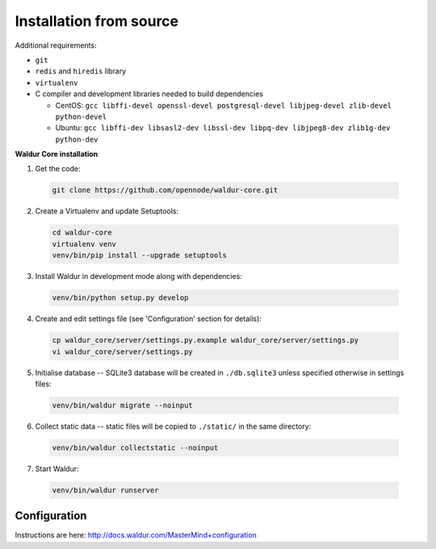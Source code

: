 Installation from source
------------------------

Additional requirements:

- ``git``
- ``redis`` and ``hiredis`` library
- ``virtualenv``
- C compiler and development libraries needed to build dependencies

  - CentOS: ``gcc libffi-devel openssl-devel postgresql-devel libjpeg-devel zlib-devel python-devel``
  - Ubuntu: ``gcc libffi-dev libsasl2-dev libssl-dev libpq-dev libjpeg8-dev zlib1g-dev python-dev``

**Waldur Core installation**

1. Get the code:

  .. code-block:: bash

    git clone https://github.com/opennode/waldur-core.git

2. Create a Virtualenv and update Setuptools:

  .. code-block:: bash

    cd waldur-core
    virtualenv venv
    venv/bin/pip install --upgrade setuptools

3. Install Waldur in development mode along with dependencies:

  .. code-block:: bash

    venv/bin/python setup.py develop

4. Create and edit settings file (see 'Configuration' section for details):

  .. code-block:: bash

    cp waldur_core/server/settings.py.example waldur_core/server/settings.py
    vi waldur_core/server/settings.py

5. Initialise database -- SQLite3 database will be created in ``./db.sqlite3`` unless specified otherwise in settings files:

  .. code-block:: bash

    venv/bin/waldur migrate --noinput

6. Collect static data -- static files will be copied to ``./static/`` in the same directory:

  .. code-block:: bash

    venv/bin/waldur collectstatic --noinput

7. Start Waldur:

  .. code-block:: bash

    venv/bin/waldur runserver

Configuration
+++++++++++++

Instructions are here: http://docs.waldur.com/MasterMind+configuration
